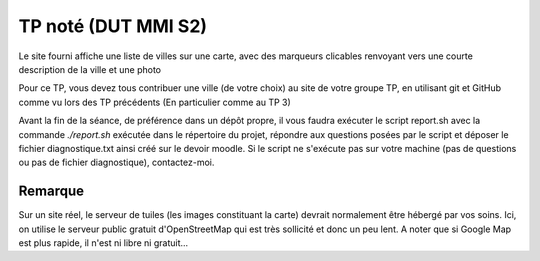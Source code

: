 ====================
TP noté (DUT MMI S2)
====================

Le site fourni affiche une liste de villes sur une carte, avec des marqueurs
clicables renvoyant vers une courte description de la ville et une photo

Pour ce TP, vous devez tous contribuer une ville (de votre choix) au site
de votre groupe TP, en utilisant git et GitHub comme vu lors des TP précédents
(En particulier comme au TP 3)

Avant la fin de la séance, de préférence dans un dépôt propre, il vous faudra
exécuter le script report.sh avec la commande `./report.sh` exécutée dans le
répertoire du projet, répondre aux questions posées par le script et déposer
le fichier diagnostique.txt ainsi créé sur le devoir moodle. Si le script ne
s'exécute pas sur votre machine (pas de questions ou pas de fichier diagnostique),
contactez-moi.

--------
Remarque
--------

Sur un site réel, le serveur de tuiles (les images constituant la carte) devrait normalement
être hébergé par vos soins. Ici, on utilise le serveur public gratuit d'OpenStreetMap
qui est très sollicité et donc un peu lent. A noter que si Google Map est plus rapide,
il n'est ni libre ni gratuit...

